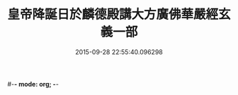 #-*- mode: org; -*-
#+DATE: 2015-09-28 22:55:40.096298
#+TITLE: 皇帝降誕日於麟德殿講大方廣佛華嚴經玄義一部
#+PROPERTY: CBETA_ID T36n1743
#+PROPERTY: ID KR6e0026
#+PROPERTY: SOURCE Taisho Tripitaka Vol. 36, No. 1743
#+PROPERTY: VOL 36
#+PROPERTY: BASEEDITION T
#+PROPERTY: WITNESS T@HARA
#+PROPERTY: LASTPB <pb:KR6e0026_T_000-1064c>¶¶¶¶¶¶¶¶¶¶¶¶¶¶¶¶¶¶¶


